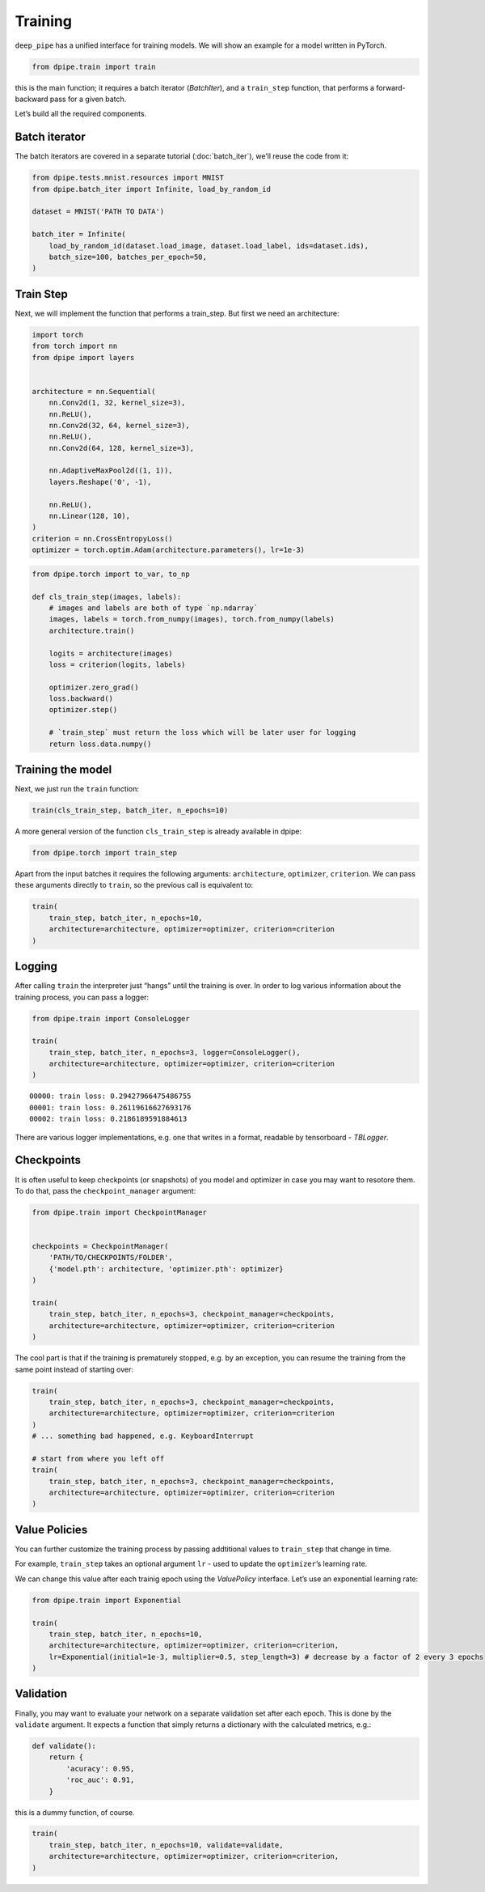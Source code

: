 
Training
========

``deep_pipe`` has a unified interface for training models. We will show
an example for a model written in PyTorch.

.. code-block:: python3

    from dpipe.train import train

this is the main function; it requires a batch iterator (`BatchIter`),
and a ``train_step`` function, that performs a forward-backward pass for
a given batch.

Let’s build all the required components.

Batch iterator
~~~~~~~~~~~~~~

The batch iterators are covered in a separate tutorial
(:doc:`batch_iter`), we’ll reuse the code from it:

.. code-block:: python3

    from dpipe.tests.mnist.resources import MNIST
    from dpipe.batch_iter import Infinite, load_by_random_id
    
    dataset = MNIST('PATH TO DATA')
    
    batch_iter = Infinite(
        load_by_random_id(dataset.load_image, dataset.load_label, ids=dataset.ids),
        batch_size=100, batches_per_epoch=50,
    )

Train Step
~~~~~~~~~~

Next, we will implement the function that performs a train_step. But
first we need an architecture:

.. code-block:: python3

    import torch
    from torch import nn
    from dpipe import layers
    
    
    architecture = nn.Sequential(
        nn.Conv2d(1, 32, kernel_size=3),
        nn.ReLU(),
        nn.Conv2d(32, 64, kernel_size=3),
        nn.ReLU(),
        nn.Conv2d(64, 128, kernel_size=3),
        
        nn.AdaptiveMaxPool2d((1, 1)),
        layers.Reshape('0', -1),
        
        nn.ReLU(),
        nn.Linear(128, 10),
    )
    criterion = nn.CrossEntropyLoss()
    optimizer = torch.optim.Adam(architecture.parameters(), lr=1e-3)

.. code-block:: python3

    from dpipe.torch import to_var, to_np
    
    def cls_train_step(images, labels):
        # images and labels are both of type `np.ndarray`
        images, labels = torch.from_numpy(images), torch.from_numpy(labels)
        architecture.train()
        
        logits = architecture(images)
        loss = criterion(logits, labels)
        
        optimizer.zero_grad()
        loss.backward()
        optimizer.step()
        
        # `train_step` must return the loss which will be later user for logging
        return loss.data.numpy()

Training the model
~~~~~~~~~~~~~~~~~~

Next, we just run the ``train`` function:

.. code-block:: python3

    train(cls_train_step, batch_iter, n_epochs=10)

A more general version of the function ``cls_train_step`` is already
available in dpipe:

.. code-block:: python3

    from dpipe.torch import train_step

Apart from the input batches it requires the following arguments:
``architecture``, ``optimizer``, ``criterion``. We can pass these
arguments directly to ``train``, so the previous call is equivalent to:

.. code-block:: python3

    train(
        train_step, batch_iter, n_epochs=10, 
        architecture=architecture, optimizer=optimizer, criterion=criterion
    )

Logging
~~~~~~~

After calling ``train`` the interpreter just “hangs” until the training
is over. In order to log various information about the training process,
you can pass a logger:

.. code-block:: python3

    from dpipe.train import ConsoleLogger
    
    train(
        train_step, batch_iter, n_epochs=3, logger=ConsoleLogger(),
        architecture=architecture, optimizer=optimizer, criterion=criterion
    )


.. parsed-literal::

    00000: train loss: 0.29427966475486755
    00001: train loss: 0.26119616627693176
    00002: train loss: 0.2186189591884613


There are various logger implementations, e.g. one that writes in a
format, readable by tensorboard - `TBLogger`.

Checkpoints
~~~~~~~~~~~

It is often useful to keep checkpoints (or snapshots) of you model and
optimizer in case you may want to resotore them. To do that, pass the
``checkpoint_manager`` argument:

.. code-block:: python3

    from dpipe.train import CheckpointManager
    
    
    checkpoints = CheckpointManager(
        'PATH/TO/CHECKPOINTS/FOLDER', 
        {'model.pth': architecture, 'optimizer.pth': optimizer}
    )
    
    train(
        train_step, batch_iter, n_epochs=3, checkpoint_manager=checkpoints,
        architecture=architecture, optimizer=optimizer, criterion=criterion
    )

The cool part is that if the training is prematurely stopped, e.g. by an
exception, you can resume the training from the same point instead of
starting over:

.. code-block:: python3

    train(
        train_step, batch_iter, n_epochs=3, checkpoint_manager=checkpoints,
        architecture=architecture, optimizer=optimizer, criterion=criterion
    )
    # ... something bad happened, e.g. KeyboardInterrupt
    
    # start from where you left off
    train(
        train_step, batch_iter, n_epochs=3, checkpoint_manager=checkpoints,
        architecture=architecture, optimizer=optimizer, criterion=criterion
    )

Value Policies
~~~~~~~~~~~~~~

You can further customize the training process by passing addtitional
values to ``train_step`` that change in time.

For example, ``train_step`` takes an optional argument ``lr`` - used to
update the ``optimizer``\ ’s learning rate.

We can change this value after each trainig epoch using the
`ValuePolicy` interface. Let’s use an exponential learning rate:

.. code-block:: python3

    from dpipe.train import Exponential
    
    train(
        train_step, batch_iter, n_epochs=10, 
        architecture=architecture, optimizer=optimizer, criterion=criterion,
        lr=Exponential(initial=1e-3, multiplier=0.5, step_length=3) # decrease by a factor of 2 every 3 epochs
    )

Validation
~~~~~~~~~~

Finally, you may want to evaluate your network on a separate validation
set after each epoch. This is done by the ``validate`` argument. It
expects a function that simply returns a dictionary with the calculated
metrics, e.g.:

.. code-block:: python3

    def validate():
        return {
            'acuracy': 0.95,
            'roc_auc': 0.91,
        }

this is a dummy function, of course.

.. code-block:: python3

    train(
        train_step, batch_iter, n_epochs=10, validate=validate,
        architecture=architecture, optimizer=optimizer, criterion=criterion,
    )
